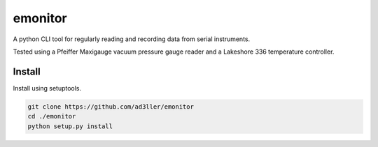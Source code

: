 emonitor
========

A python CLI tool for regularly reading and recording data from serial instruments.  

Tested using a Pfeiffer Maxigauge vacuum pressure gauge reader and a Lakeshore 336 temperature controller. 

Install
-------

Install using setuptools.

.. code-block:: bash

   git clone https://github.com/ad3ller/emonitor
   cd ./emonitor
   python setup.py install
